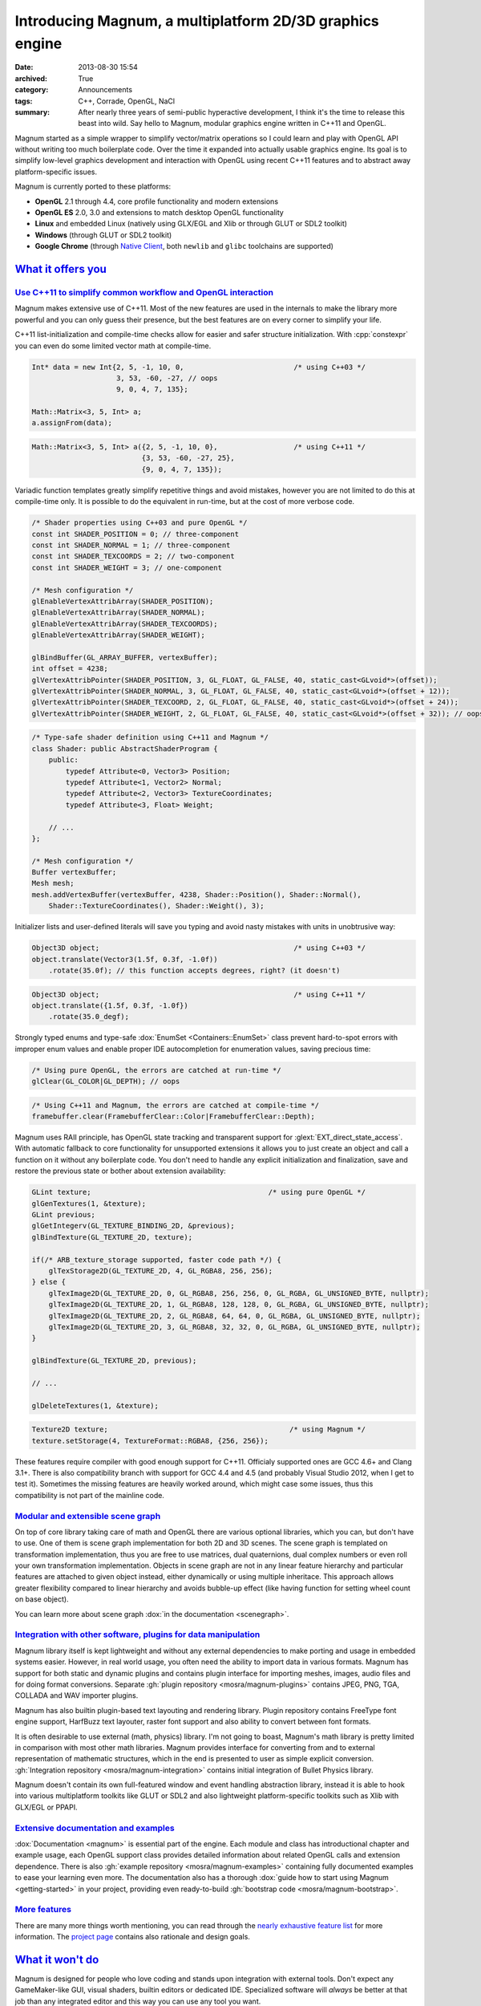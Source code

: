 Introducing Magnum, a multiplatform 2D/3D graphics engine
#########################################################

:date: 2013-08-30 15:54
:archived: True
:category: Announcements
:tags: C++, Corrade, OpenGL, NaCl
:summary: After nearly three years of semi-public hyperactive development, I
    think it's the time to release this beast into wild. Say hello to Magnum,
    modular graphics engine written in C++11 and OpenGL.

.. role:: cpp(code)
    :language: c++

Magnum started as a simple wrapper to simplify vector/matrix operations so I
could learn and play with OpenGL API without writing too much boilerplate code.
Over the time it expanded into actually usable graphics engine. Its goal is to
simplify low-level graphics development and interaction with OpenGL using
recent C++11 features and to abstract away platform-specific issues.

Magnum is currently ported to these platforms:

-   **OpenGL** 2.1 through 4.4, core profile functionality and modern
    extensions
-   **OpenGL ES** 2.0, 3.0 and extensions to match desktop OpenGL functionality
-   **Linux** and embedded Linux (natively using GLX/EGL and Xlib or through
    GLUT or SDL2 toolkit)
-   **Windows** (through GLUT or SDL2 toolkit)
-   **Google Chrome** (through `Native Client <https://developer.chrome.com/native-client>`_,
    both ``newlib`` and ``glibc`` toolchains are supported)

`What it offers you`_
=====================

`Use C++11 to simplify common workflow and OpenGL interaction`_
---------------------------------------------------------------

Magnum makes extensive use of C++11. Most of the new features are used in the
internals to make the library more powerful and you can only guess their
presence, but the best features are on every corner to simplify your life.

C++11 list-initialization and compile-time checks allow for easier and safer
structure initialization. With :cpp:`constexpr` you can even do some limited
vector math at compile-time.

.. code:: c++

    Int* data = new Int{2, 5, -1, 10, 0,                          /* using C++03 */
                        3, 53, -60, -27, // oops
                        9, 0, 4, 7, 135};

    Math::Matrix<3, 5, Int> a;
    a.assignFrom(data);

.. code:: c++

    Math::Matrix<3, 5, Int> a({2, 5, -1, 10, 0},                  /* using C++11 */
                              {3, 53, -60, -27, 25},
                              {9, 0, 4, 7, 135});

Variadic function templates greatly simplify repetitive things and avoid
mistakes, however you are not limited to do this at compile-time only. It is
possible to do the equivalent in run-time, but at the cost of more verbose
code.

.. code:: c++

    /* Shader properties using C++03 and pure OpenGL */
    const int SHADER_POSITION = 0; // three-component
    const int SHADER_NORMAL = 1; // three-component
    const int SHADER_TEXCOORDS = 2; // two-component
    const int SHADER_WEIGHT = 3; // one-component

    /* Mesh configuration */
    glEnableVertexAttribArray(SHADER_POSITION);
    glEnableVertexAttribArray(SHADER_NORMAL);
    glEnableVertexAttribArray(SHADER_TEXCOORDS);
    glEnableVertexAttribArray(SHADER_WEIGHT);

    glBindBuffer(GL_ARRAY_BUFFER, vertexBuffer);
    int offset = 4238;
    glVertexAttribPointer(SHADER_POSITION, 3, GL_FLOAT, GL_FALSE, 40, static_cast<GLvoid*>(offset));
    glVertexAttribPointer(SHADER_NORMAL, 3, GL_FLOAT, GL_FALSE, 40, static_cast<GLvoid*>(offset + 12));
    glVertexAttribPointer(SHADER_TEXCOORD, 2, GL_FLOAT, GL_FALSE, 40, static_cast<GLvoid*>(offset + 24));
    glVertexAttribPointer(SHADER_WEIGHT, 2, GL_FLOAT, GL_FALSE, 40, static_cast<GLvoid*>(offset + 32)); // oops

.. code:: c++

    /* Type-safe shader definition using C++11 and Magnum */
    class Shader: public AbstractShaderProgram {
        public:
            typedef Attribute<0, Vector3> Position;
            typedef Attribute<1, Vector2> Normal;
            typedef Attribute<2, Vector3> TextureCoordinates;
            typedef Attribute<3, Float> Weight;

        // ...
    };

    /* Mesh configuration */
    Buffer vertexBuffer;
    Mesh mesh;
    mesh.addVertexBuffer(vertexBuffer, 4238, Shader::Position(), Shader::Normal(),
        Shader::TextureCoordinates(), Shader::Weight(), 3);

Initializer lists and user-defined literals will save you typing and avoid
nasty mistakes with units in unobtrusive way:

.. code:: c++

    Object3D object;                                              /* using C++03 */
    object.translate(Vector3(1.5f, 0.3f, -1.0f))
        .rotate(35.0f); // this function accepts degrees, right? (it doesn't)

.. code:: c++

    Object3D object;                                              /* using C++11 */
    object.translate({1.5f, 0.3f, -1.0f})
        .rotate(35.0_degf);


Strongly typed enums and type-safe :dox:`EnumSet <Containers::EnumSet>` class
prevent hard-to-spot errors with improper enum values and enable proper IDE
autocompletion for enumeration values, saving precious time:

.. code:: c++

    /* Using pure OpenGL, the errors are catched at run-time */
    glClear(GL_COLOR|GL_DEPTH); // oops

.. code:: c++

    /* Using C++11 and Magnum, the errors are catched at compile-time */
    framebuffer.clear(FramebufferClear::Color|FramebufferClear::Depth);

Magnum uses RAII principle, has OpenGL state tracking and transparent support
for :glext:`EXT_direct_state_access`. With automatic fallback to core
functionality for unsupported extensions it allows you to just create an object
and call a function on it without any boilerplate code. You don't need to
handle any explicit initialization and finalization, save and restore the
previous state or bother about extension availability:

.. code:: c++

    GLint texture;                                          /* using pure OpenGL */
    glGenTextures(1, &texture);
    GLint previous;
    glGetIntegerv(GL_TEXTURE_BINDING_2D, &previous);
    glBindTexture(GL_TEXTURE_2D, texture);

    if(/* ARB_texture_storage supported, faster code path */) {
        glTexStorage2D(GL_TEXTURE_2D, 4, GL_RGBA8, 256, 256);
    } else {
        glTexImage2D(GL_TEXTURE_2D, 0, GL_RGBA8, 256, 256, 0, GL_RGBA, GL_UNSIGNED_BYTE, nullptr);
        glTexImage2D(GL_TEXTURE_2D, 1, GL_RGBA8, 128, 128, 0, GL_RGBA, GL_UNSIGNED_BYTE, nullptr);
        glTexImage2D(GL_TEXTURE_2D, 2, GL_RGBA8, 64, 64, 0, GL_RGBA, GL_UNSIGNED_BYTE, nullptr);
        glTexImage2D(GL_TEXTURE_2D, 3, GL_RGBA8, 32, 32, 0, GL_RGBA, GL_UNSIGNED_BYTE, nullptr);
    }

    glBindTexture(GL_TEXTURE_2D, previous);

    // ...

    glDeleteTextures(1, &texture);

.. code:: c++

    Texture2D texture;                                           /* using Magnum */
    texture.setStorage(4, TextureFormat::RGBA8, {256, 256});

These features require compiler with good enough support for C++11. Officialy
supported ones are GCC 4.6+ and Clang 3.1+. There is also compatibility branch
with support for GCC 4.4 and 4.5 (and probably Visual Studio 2012, when I get
to test it). Sometimes the missing features are heavily worked around, which
might case some issues, thus this compatibility is not part of the mainline
code.

`Modular and extensible scene graph`_
-------------------------------------

On top of core library taking care of math and OpenGL there are various
optional libraries, which you can, but don't have to use. One of them is scene
graph implementation for both 2D and 3D scenes. The scene graph is templated on
transformation implementation, thus you are free to use matrices, dual
quaternions, dual complex numbers or even roll your own transformation
implementation. Objects in scene graph are not in any linear feature hierarchy
and particular features are attached to given object instead, either
dynamically or using multiple inheritace. This approach allows greater
flexibility compared to linear hierarchy and avoids bubble-up effect (like
having function for setting wheel count on base object).

You can learn more about scene graph :dox:`in the documentation <scenegraph>`.

`Integration with other software, plugins for data manipulation`_
-----------------------------------------------------------------

Magnum library itself is kept lightweight and without any external dependencies
to make porting and usage in embedded systems easier. However, in real world
usage, you often need the ability to import data in various formats. Magnum has
support for both static and dynamic plugins and contains plugin interface for
importing meshes, images, audio files and for doing format conversions.
Separate :gh:`plugin repository <mosra/magnum-plugins>` contains JPEG, PNG,
TGA, COLLADA and WAV importer plugins.

Magnum has also builtin plugin-based text layouting and rendering library.
Plugin repository contains FreeType font engine support, HarfBuzz text
layouter, raster font support and also ability to convert between font formats.

It is often desirable to use external (math, physics) library. I'm not going to
boast, Magnum's math library is pretty limited in comparison with most other
math libraries. Magnum provides interface for converting from and to external
representation of mathematic structures, which in the end is presented to user
as simple explicit conversion. :gh:`Integration repository <mosra/magnum-integration>`
contains initial integration of Bullet Physics library.

Magnum doesn't contain its own full-featured window and event handling
abstraction library, instead it is able to hook into various multiplatform
toolkits like GLUT or SDL2 and also lightweight platform-specific toolkits such
as Xlib with GLX/EGL or PPAPI.

`Extensive documentation and examples`_
---------------------------------------

:dox:`Documentation <magnum>` is essential part of the engine. Each module and
class has introductional chapter and example usage, each OpenGL support class
provides detailed information about related OpenGL calls and extension
dependence. There is also :gh:`example repository <mosra/magnum-examples>`
containing fully documented examples to ease your learning even more. The
documentation also has a thorough :dox:`guide how to start using Magnum <getting-started>`
in your project, providing even ready-to-build :gh:`bootstrap code <mosra/magnum-bootstrap>`.

`More features`_
----------------

There are many more things worth mentioning, you can read through the
`nearly exhaustive feature list <{filename}/features.rst>`_ for more
information. The `project page <{index}>`_ contains also rationale and design
goals.

`What it won't do`_
===================

Magnum is designed for people who love coding and stands upon integration with
external tools. Don't expect any GameMaker-like GUI, visual shaders, builtin
editors or dedicated IDE. Specialized software will *always* be better at that
job than any integrated editor and this way you can use any tool you want.

Magnum tries to be modular, lightweight and doesn't want to put any
restrictions or limitations on the user. There is no engine-specific mesh
format or effect framework, as it is nearly impossible to create a format which
will suit all imaginable use cases.

`Showcase`_
===========

Magnum is currently used in one small game and one bigger, yet unnanounced one
and the functionality is demonstrated in various examples. See
`showcase page <{filename}/showcase.rst>`_ for images and live applications.

.. image:: {static}/img/push-the-box.png
    :alt: Push The Box

`Where can you get it`_
=======================

Because the library is meant to be used by developers and not end users, it is
distributed purely as source code, available on GitHub. The documentation is
available :dox:`for online viewing <magnum>`, you can also generate it directly
from the source code, see the :dox:`building documentation <building>` for more
information. Be sure to read also the thorough
:dox:`Getting Started Guide <getting-started>`.
